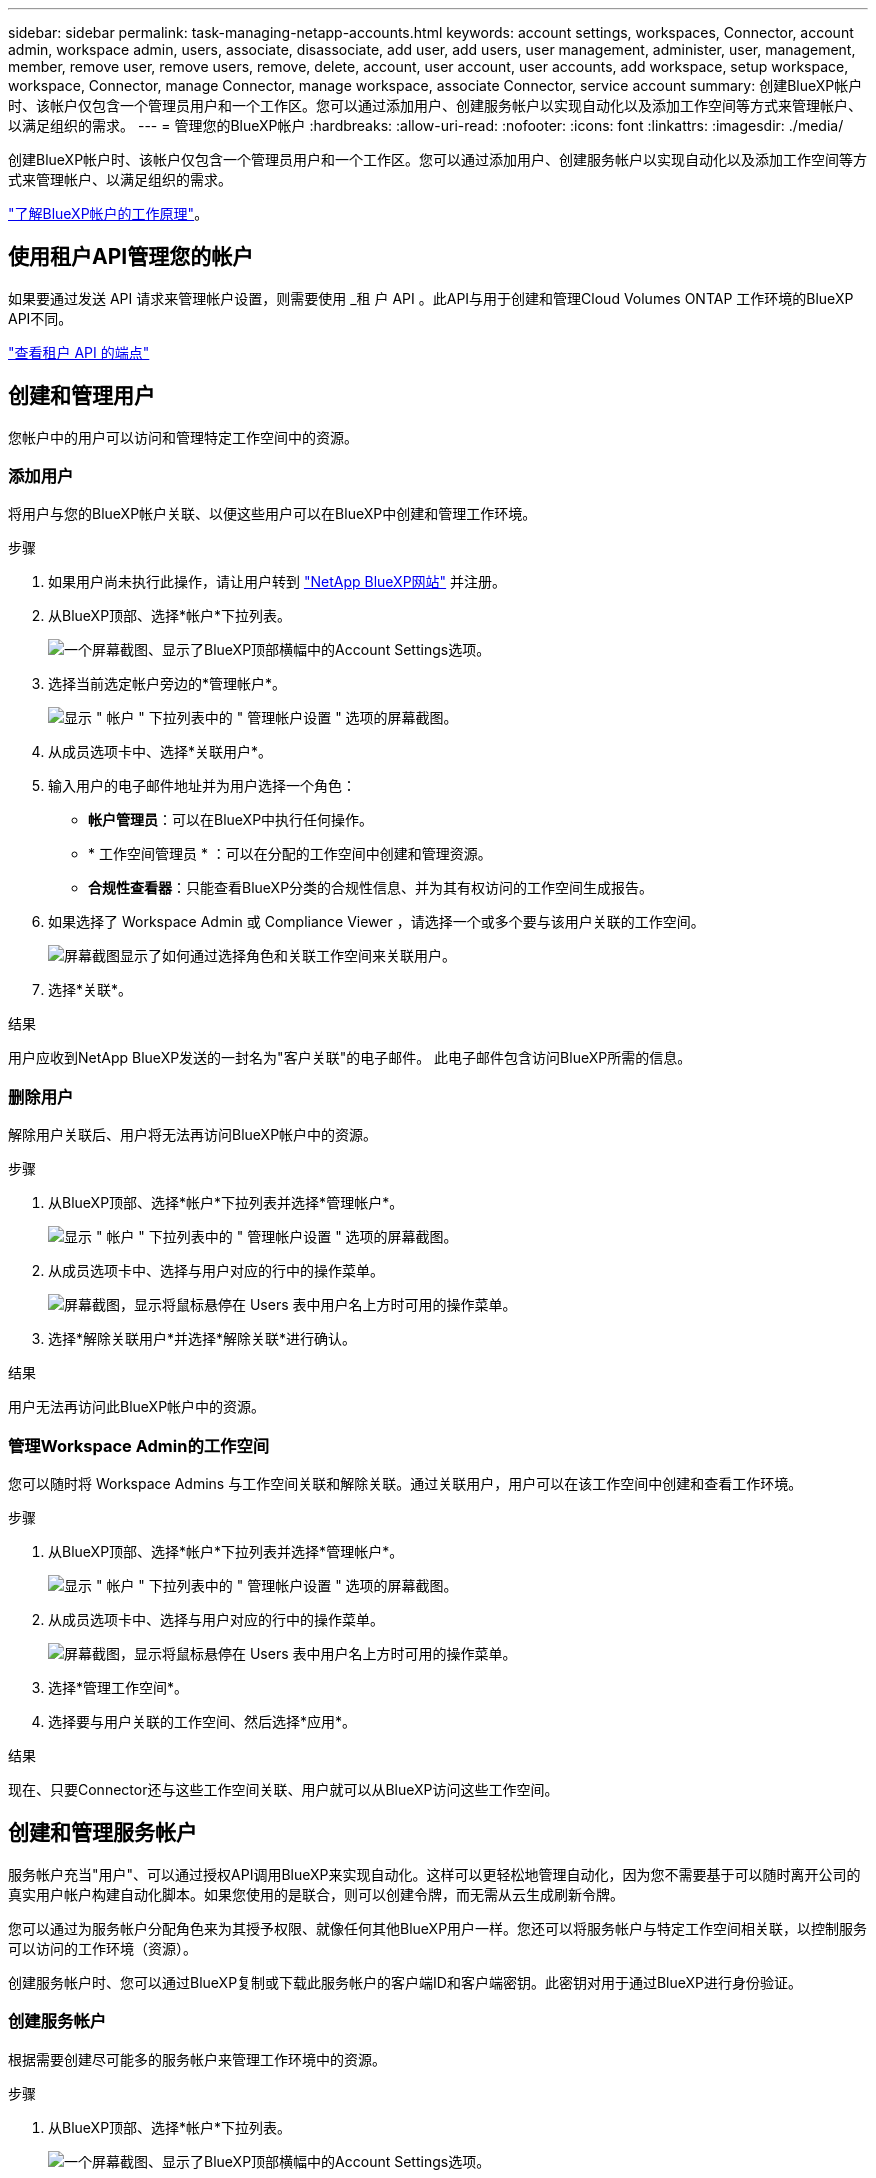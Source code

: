 ---
sidebar: sidebar 
permalink: task-managing-netapp-accounts.html 
keywords: account settings, workspaces, Connector, account admin, workspace admin, users, associate, disassociate, add user, add users, user management, administer, user, management, member, remove user, remove users, remove, delete, account, user account, user accounts, add workspace, setup workspace, workspace, Connector, manage Connector, manage workspace, associate Connector, service account 
summary: 创建BlueXP帐户时、该帐户仅包含一个管理员用户和一个工作区。您可以通过添加用户、创建服务帐户以实现自动化以及添加工作空间等方式来管理帐户、以满足组织的需求。 
---
= 管理您的BlueXP帐户
:hardbreaks:
:allow-uri-read: 
:nofooter: 
:icons: font
:linkattrs: 
:imagesdir: ./media/


[role="lead"]
创建BlueXP帐户时、该帐户仅包含一个管理员用户和一个工作区。您可以通过添加用户、创建服务帐户以实现自动化以及添加工作空间等方式来管理帐户、以满足组织的需求。

link:concept-netapp-accounts.html["了解BlueXP帐户的工作原理"]。



== 使用租户API管理您的帐户

如果要通过发送 API 请求来管理帐户设置，则需要使用 _租 户 API 。此API与用于创建和管理Cloud Volumes ONTAP 工作环境的BlueXP API不同。

https://docs.netapp.com/us-en/bluexp-automation/tenancy/overview.html["查看租户 API 的端点"^]



== 创建和管理用户

您帐户中的用户可以访问和管理特定工作空间中的资源。



=== 添加用户

将用户与您的BlueXP帐户关联、以便这些用户可以在BlueXP中创建和管理工作环境。

.步骤
. 如果用户尚未执行此操作，请让用户转到 https://bluexp.netapp.com/["NetApp BlueXP网站"^] 并注册。
. 从BlueXP顶部、选择*帐户*下拉列表。
+
image:screenshot-account-settings-menu.png["一个屏幕截图、显示了BlueXP顶部横幅中的Account Settings选项。"]

. 选择当前选定帐户旁边的*管理帐户*。
+
image:screenshot-manage-account-settings.png["显示 \" 帐户 \" 下拉列表中的 \" 管理帐户设置 \" 选项的屏幕截图。"]

. 从成员选项卡中、选择*关联用户*。
. 输入用户的电子邮件地址并为用户选择一个角色：
+
** *帐户管理员*：可以在BlueXP中执行任何操作。
** * 工作空间管理员 * ：可以在分配的工作空间中创建和管理资源。
** *合规性查看器*：只能查看BlueXP分类的合规性信息、并为其有权访问的工作空间生成报告。


. 如果选择了 Workspace Admin 或 Compliance Viewer ，请选择一个或多个要与该用户关联的工作空间。
+
image:screenshot_associate_user.gif["屏幕截图显示了如何通过选择角色和关联工作空间来关联用户。"]

. 选择*关联*。


.结果
用户应收到NetApp BlueXP发送的一封名为"客户关联"的电子邮件。 此电子邮件包含访问BlueXP所需的信息。



=== 删除用户

解除用户关联后、用户将无法再访问BlueXP帐户中的资源。

.步骤
. 从BlueXP顶部、选择*帐户*下拉列表并选择*管理帐户*。
+
image:screenshot-manage-account-settings.png["显示 \" 帐户 \" 下拉列表中的 \" 管理帐户设置 \" 选项的屏幕截图。"]

. 从成员选项卡中、选择与用户对应的行中的操作菜单。
+
image:screenshot_associate_user_workspace.png["屏幕截图，显示将鼠标悬停在 Users 表中用户名上方时可用的操作菜单。"]

. 选择*解除关联用户*并选择*解除关联*进行确认。


.结果
用户无法再访问此BlueXP帐户中的资源。



=== 管理Workspace Admin的工作空间

您可以随时将 Workspace Admins 与工作空间关联和解除关联。通过关联用户，用户可以在该工作空间中创建和查看工作环境。

.步骤
. 从BlueXP顶部、选择*帐户*下拉列表并选择*管理帐户*。
+
image:screenshot-manage-account-settings.png["显示 \" 帐户 \" 下拉列表中的 \" 管理帐户设置 \" 选项的屏幕截图。"]

. 从成员选项卡中、选择与用户对应的行中的操作菜单。
+
image:screenshot_associate_user_workspace.png["屏幕截图，显示将鼠标悬停在 Users 表中用户名上方时可用的操作菜单。"]

. 选择*管理工作空间*。
. 选择要与用户关联的工作空间、然后选择*应用*。


.结果
现在、只要Connector还与这些工作空间关联、用户就可以从BlueXP访问这些工作空间。



== 创建和管理服务帐户

服务帐户充当"用户"、可以通过授权API调用BlueXP来实现自动化。这样可以更轻松地管理自动化，因为您不需要基于可以随时离开公司的真实用户帐户构建自动化脚本。如果您使用的是联合，则可以创建令牌，而无需从云生成刷新令牌。

您可以通过为服务帐户分配角色来为其授予权限、就像任何其他BlueXP用户一样。您还可以将服务帐户与特定工作空间相关联，以控制服务可以访问的工作环境（资源）。

创建服务帐户时、您可以通过BlueXP复制或下载此服务帐户的客户端ID和客户端密钥。此密钥对用于通过BlueXP进行身份验证。



=== 创建服务帐户

根据需要创建尽可能多的服务帐户来管理工作环境中的资源。

.步骤
. 从BlueXP顶部、选择*帐户*下拉列表。
+
image:screenshot-account-settings-menu.png["一个屏幕截图、显示了BlueXP顶部横幅中的Account Settings选项。"]

. 选择当前选定帐户旁边的*管理帐户*。
+
image:screenshot-manage-account-settings.png["显示 \" 帐户 \" 下拉列表中的 \" 管理帐户设置 \" 选项的屏幕截图。"]

. 从成员选项卡中、选择*创建服务帐户*。
. 输入名称并选择角色。如果您选择的角色不是帐户管理员，请选择要与此服务帐户关联的工作空间。
. 选择 * 创建 * 。
. 复制或下载客户端 ID 和客户端密钥。
+
客户端密钥只能显示一次、不会由BlueXP存储在任何位置。复制或下载密钥并将其安全存储。

. 选择 * 关闭 * 。




=== 获取服务帐户的令牌

以便对进行 API 调用 https://docs.netapp.com/us-en/bluexp-automation/tenancy/overview.html["租户 API"^]，您需要为服务帐户获取一个不带标志。

https://docs.netapp.com/us-en/bluexp-automation/platform/create_service_token.html["了解如何创建服务帐户令牌"^]



=== 复制客户端ID

您可以随时复制服务帐户的客户端 ID 。

.步骤
. 从成员选项卡中、选择与服务帐户对应的行中的操作菜单。
+
image:screenshot_service_account_actions.gif["屏幕截图，显示将鼠标悬停在 Users 表中用户名上方时可用的操作菜单。"]

. 选择*客户端ID*。
. 此 ID 将复制到剪贴板。




=== 重新创建密钥

重新创建此密钥将删除此服务帐户的现有密钥，然后创建新密钥。您将无法使用上一个密钥。

.步骤
. 从成员选项卡中、选择与服务帐户对应的行中的操作菜单。
+
image:screenshot_service_account_actions.gif["屏幕截图，显示将鼠标悬停在 Users 表中用户名上方时可用的操作菜单。"]

. 选择*重新创建密钥*。
. 选择*重新创建*进行确认。
. 复制或下载客户端 ID 和客户端密钥。
+
客户端密钥只能显示一次、不会由BlueXP存储在任何位置。复制或下载密钥并将其安全存储。

. 选择 * 关闭 * 。




=== 删除服务帐户

如果不再需要使用某个服务帐户，请将其删除。

.步骤
. 从成员选项卡中、选择与服务帐户对应的行中的操作菜单。
+
image:screenshot_service_account_actions.gif["屏幕截图，显示将鼠标悬停在 Users 表中用户名上方时可用的操作菜单。"]

. 选择 * 删除 * 。
. 再次选择*删除*进行确认。




== 管理工作空间

通过创建，重命名和删除工作空间来管理工作空间。请注意，如果某个工作空间包含任何资源，则无法将其删除。必须为空。

.步骤
. 从BlueXP顶部、选择*帐户*下拉列表并选择*管理帐户*。
. 选择*工作空间*。
. 选择以下选项之一：
+
** 选择*添加新工作空间*以创建新工作空间。
** 选择*重命名*以重命名工作空间。
** 选择*删除*以删除此工作空间。






== 管理Connector的工作空间

您需要将Connector与工作空间关联、以便Workspace管理员可以从BlueXP访问这些工作空间。

如果您只有帐户管理员，则不需要将 Connector 与工作空间相关联。默认情况下、帐户管理员可以访问BlueXP中的所有工作空间。

link:concept-netapp-accounts.html#users-workspaces-and-service-connectors["详细了解用户，工作空间和连接器"]。

.步骤
. 从BlueXP顶部、选择*帐户*下拉列表并选择*管理帐户*。
. 选择*连接器*。
. 为要关联的连接器选择*管理工作空间*。
. 选择要与Connector关联的工作空间、然后选择*应用*。




== 更改您的帐户名称

随时更改您的帐户名称、将其更改为对您有意义的名称。

.步骤
. 从BlueXP顶部、选择*帐户*下拉列表并选择*管理帐户*。
. 在*概述*选项卡中、选择帐户名称旁边的编辑图标。
. 键入新帐户名称并选择*保存*。




== 允许私有预览

允许在您的帐户中进行私有预览、以访问在BlueXP中预览的新服务。

私有预览中的服务无法保证按预期运行，并且可能会持续中断并缺少功能。

.步骤
. 从BlueXP顶部、选择*帐户*下拉列表并选择*管理帐户*。
. 在 * 概述 * 选项卡中，启用 * 允许私有预览 * 设置。




== 允许第三方服务

允许您帐户中的第三方服务访问BlueXP中提供的第三方服务。第三方服务是指与 NetApp 提供的服务类似的云服务，但它们由第三方公司管理和支持。

.步骤
. 从BlueXP顶部、选择*帐户*下拉列表并选择*管理帐户*。
. 在 * 概述 * 选项卡中，启用 * 允许第三方服务 * 设置。

